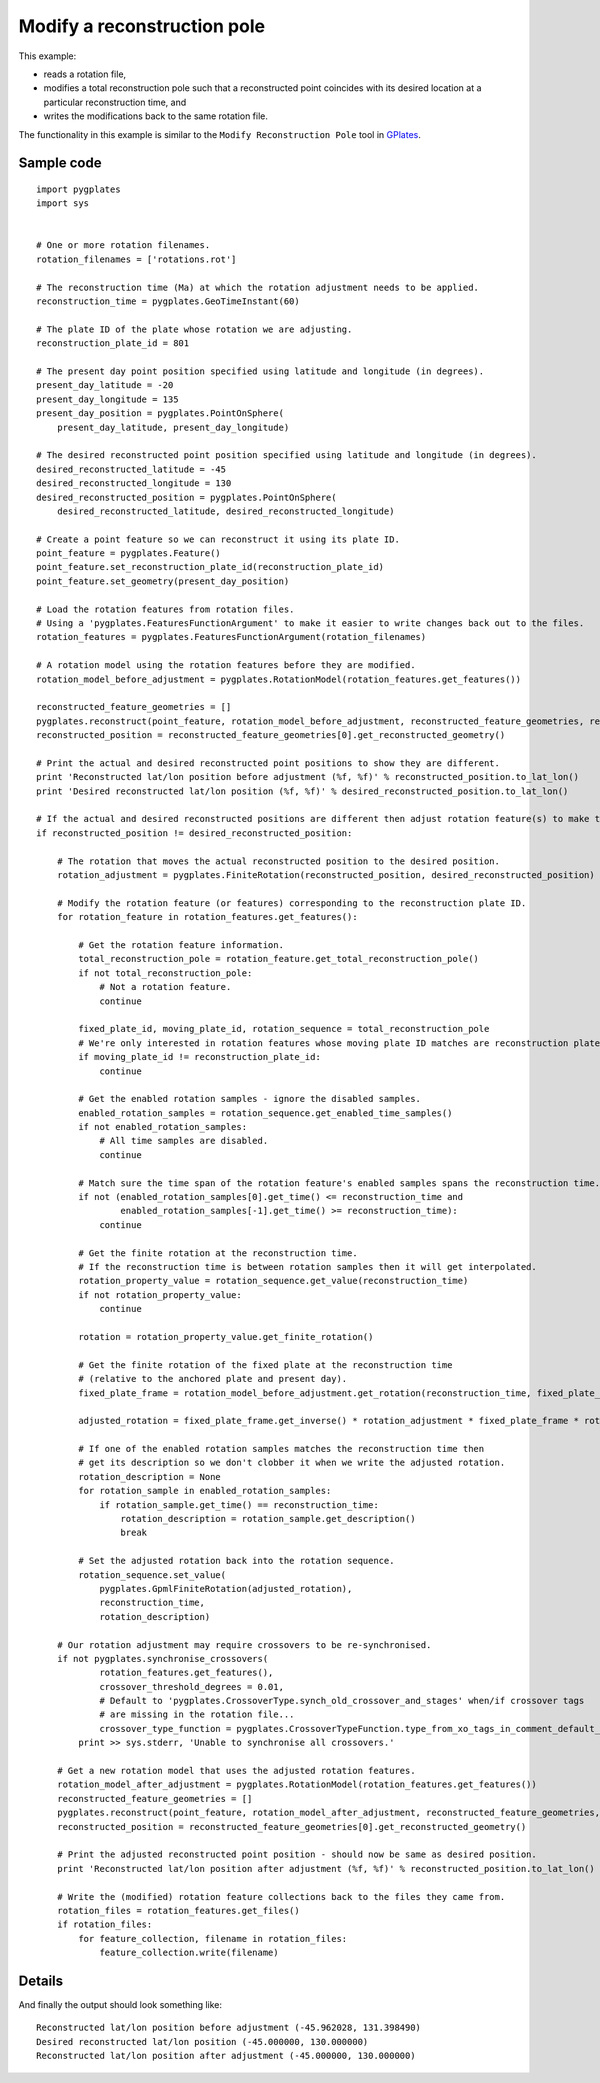 .. _pygplates_modify_reconstruction_pole:

Modify a reconstruction pole
^^^^^^^^^^^^^^^^^^^^^^^^^^^^

This example:

- reads a rotation file,
- modifies a total reconstruction pole such that a reconstructed point coincides with its desired location
  at a particular reconstruction time, and
- writes the modifications back to the same rotation file.

The functionality in this example is similar to the ``Modify Reconstruction Pole`` tool
in `GPlates <http://www.gplates.org>`_.

Sample code
"""""""""""

::

    import pygplates
    import sys


    # One or more rotation filenames.
    rotation_filenames = ['rotations.rot']

    # The reconstruction time (Ma) at which the rotation adjustment needs to be applied.
    reconstruction_time = pygplates.GeoTimeInstant(60)

    # The plate ID of the plate whose rotation we are adjusting.
    reconstruction_plate_id = 801

    # The present day point position specified using latitude and longitude (in degrees).
    present_day_latitude = -20
    present_day_longitude = 135
    present_day_position = pygplates.PointOnSphere(
        present_day_latitude, present_day_longitude)

    # The desired reconstructed point position specified using latitude and longitude (in degrees).
    desired_reconstructed_latitude = -45
    desired_reconstructed_longitude = 130
    desired_reconstructed_position = pygplates.PointOnSphere(
        desired_reconstructed_latitude, desired_reconstructed_longitude)

    # Create a point feature so we can reconstruct it using its plate ID.
    point_feature = pygplates.Feature()
    point_feature.set_reconstruction_plate_id(reconstruction_plate_id)
    point_feature.set_geometry(present_day_position)

    # Load the rotation features from rotation files.
    # Using a 'pygplates.FeaturesFunctionArgument' to make it easier to write changes back out to the files.
    rotation_features = pygplates.FeaturesFunctionArgument(rotation_filenames)

    # A rotation model using the rotation features before they are modified.
    rotation_model_before_adjustment = pygplates.RotationModel(rotation_features.get_features())

    reconstructed_feature_geometries = []
    pygplates.reconstruct(point_feature, rotation_model_before_adjustment, reconstructed_feature_geometries, reconstruction_time)
    reconstructed_position = reconstructed_feature_geometries[0].get_reconstructed_geometry()

    # Print the actual and desired reconstructed point positions to show they are different.
    print 'Reconstructed lat/lon position before adjustment (%f, %f)' % reconstructed_position.to_lat_lon()
    print 'Desired reconstructed lat/lon position (%f, %f)' % desired_reconstructed_position.to_lat_lon()

    # If the actual and desired reconstructed positions are different then adjust rotation feature(s) to make them the same.
    if reconstructed_position != desired_reconstructed_position:
        
        # The rotation that moves the actual reconstructed position to the desired position.
        rotation_adjustment = pygplates.FiniteRotation(reconstructed_position, desired_reconstructed_position)
        
        # Modify the rotation feature (or features) corresponding to the reconstruction plate ID.
        for rotation_feature in rotation_features.get_features():
            
            # Get the rotation feature information.
            total_reconstruction_pole = rotation_feature.get_total_reconstruction_pole()
            if not total_reconstruction_pole:
                # Not a rotation feature.
                continue
            
            fixed_plate_id, moving_plate_id, rotation_sequence = total_reconstruction_pole
            # We're only interested in rotation features whose moving plate ID matches are reconstruction plate ID.
            if moving_plate_id != reconstruction_plate_id:
                continue
            
            # Get the enabled rotation samples - ignore the disabled samples.
            enabled_rotation_samples = rotation_sequence.get_enabled_time_samples()
            if not enabled_rotation_samples:
                # All time samples are disabled.
                continue
            
            # Match sure the time span of the rotation feature's enabled samples spans the reconstruction time.
            if not (enabled_rotation_samples[0].get_time() <= reconstruction_time and
                    enabled_rotation_samples[-1].get_time() >= reconstruction_time):
                continue
            
            # Get the finite rotation at the reconstruction time.
            # If the reconstruction time is between rotation samples then it will get interpolated.
            rotation_property_value = rotation_sequence.get_value(reconstruction_time)
            if not rotation_property_value:
                continue
            
            rotation = rotation_property_value.get_finite_rotation()
            
            # Get the finite rotation of the fixed plate at the reconstruction time
            # (relative to the anchored plate and present day).
            fixed_plate_frame = rotation_model_before_adjustment.get_rotation(reconstruction_time, fixed_plate_id)
            
            adjusted_rotation = fixed_plate_frame.get_inverse() * rotation_adjustment * fixed_plate_frame * rotation
            
            # If one of the enabled rotation samples matches the reconstruction time then
            # get its description so we don't clobber it when we write the adjusted rotation.
            rotation_description = None
            for rotation_sample in enabled_rotation_samples:
                if rotation_sample.get_time() == reconstruction_time:
                    rotation_description = rotation_sample.get_description()
                    break
            
            # Set the adjusted rotation back into the rotation sequence.
            rotation_sequence.set_value(
                pygplates.GpmlFiniteRotation(adjusted_rotation),
                reconstruction_time,
                rotation_description)
        
        # Our rotation adjustment may require crossovers to be re-synchronised.
        if not pygplates.synchronise_crossovers(
                rotation_features.get_features(),
                crossover_threshold_degrees = 0.01,
                # Default to 'pygplates.CrossoverType.synch_old_crossover_and_stages' when/if crossover tags
                # are missing in the rotation file...
                crossover_type_function = pygplates.CrossoverTypeFunction.type_from_xo_tags_in_comment_default_xo_ys):
            print >> sys.stderr, 'Unable to synchronise all crossovers.'
        
        # Get a new rotation model that uses the adjusted rotation features.
        rotation_model_after_adjustment = pygplates.RotationModel(rotation_features.get_features())
        reconstructed_feature_geometries = []
        pygplates.reconstruct(point_feature, rotation_model_after_adjustment, reconstructed_feature_geometries, reconstruction_time)
        reconstructed_position = reconstructed_feature_geometries[0].get_reconstructed_geometry()
        
        # Print the adjusted reconstructed point position - should now be same as desired position.
        print 'Reconstructed lat/lon position after adjustment (%f, %f)' % reconstructed_position.to_lat_lon()
        
        # Write the (modified) rotation feature collections back to the files they came from.
        rotation_files = rotation_features.get_files()
        if rotation_files:
            for feature_collection, filename in rotation_files:
                feature_collection.write(filename)


Details
"""""""

And finally the output should look something like:
::

    Reconstructed lat/lon position before adjustment (-45.962028, 131.398490)
    Desired reconstructed lat/lon position (-45.000000, 130.000000)
    Reconstructed lat/lon position after adjustment (-45.000000, 130.000000)
